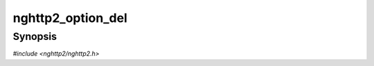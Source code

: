 
nghttp2_option_del
==================

Synopsis
--------

*#include <nghttp2/nghttp2.h>*

.. function:: void nghttp2_option_del(nghttp2_option *option)

    
    Frees any resources allocated for *option*.  If *option* is
    ``NULL``, this function does nothing.
